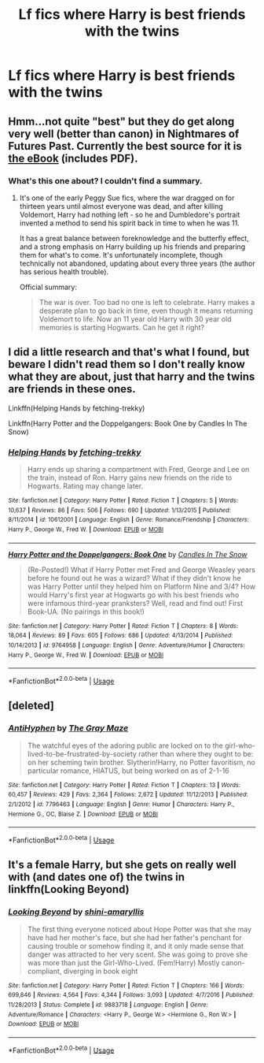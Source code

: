 #+TITLE: Lf fics where Harry is best friends with the twins

* Lf fics where Harry is best friends with the twins
:PROPERTIES:
:Author: afc_otaku
:Score: 15
:DateUnix: 1571216683.0
:DateShort: 2019-Oct-16
:FlairText: Request
:END:

** Hmm...not quite "best" but they do get along very well (better than canon) in Nightmares of Futures Past. Currently the best source for it is [[https://github.com/IntermittentlyRupert/hpnofp-ebook/releases/][the eBook]] (includes PDF).
:PROPERTIES:
:Author: thrawnca
:Score: 3
:DateUnix: 1571230026.0
:DateShort: 2019-Oct-16
:END:

*** What's this one about? I couldn't find a summary.
:PROPERTIES:
:Author: Ithitani
:Score: 2
:DateUnix: 1571245751.0
:DateShort: 2019-Oct-16
:END:

**** It's one of the early Peggy Sue fics, where the war dragged on for thirteen years until almost everyone was dead, and after killing Voldemort, Harry had nothing left - so he and Dumbledore's portrait invented a method to send his spirit back in time to when he was 11.

It has a great balance between foreknowledge and the butterfly effect, and a strong emphasis on Harry building up his friends and preparing them for what's to come. It's unfortunately incomplete, though technically not abandoned, updating about every three years (the author has serious health trouble).

Official summary:

#+begin_quote
  The war is over. Too bad no one is left to celebrate. Harry makes a desperate plan to go back in time, even though it means returning Voldemort to life. Now an 11 year old Harry with 30 year old memories is starting Hogwarts. Can he get it right?
#+end_quote
:PROPERTIES:
:Author: thrawnca
:Score: 3
:DateUnix: 1571254628.0
:DateShort: 2019-Oct-16
:END:


** I did a little research and that's what I found, but beware I didn't read them so I don't really know what they are about, just that harry and the twins are friends in these ones.

Linkffn(Helping Hands by fetching-trekky)

Linkffn(Harry Potter and the Doppelgangers: Book One by Candles In The Snow)
:PROPERTIES:
:Author: YuGonplei
:Score: 2
:DateUnix: 1571239899.0
:DateShort: 2019-Oct-16
:END:

*** [[https://www.fanfiction.net/s/10612001/1/][*/Helping Hands/*]] by [[https://www.fanfiction.net/u/3681745/fetching-trekky][/fetching-trekky/]]

#+begin_quote
  Harry ends up sharing a compartment with Fred, George and Lee on the train, instead of Ron. Harry gains new friends on the ride to Hogwarts. Rating may change later.
#+end_quote

^{/Site/:} ^{fanfiction.net} ^{*|*} ^{/Category/:} ^{Harry} ^{Potter} ^{*|*} ^{/Rated/:} ^{Fiction} ^{T} ^{*|*} ^{/Chapters/:} ^{5} ^{*|*} ^{/Words/:} ^{10,637} ^{*|*} ^{/Reviews/:} ^{86} ^{*|*} ^{/Favs/:} ^{506} ^{*|*} ^{/Follows/:} ^{690} ^{*|*} ^{/Updated/:} ^{1/13/2015} ^{*|*} ^{/Published/:} ^{8/11/2014} ^{*|*} ^{/id/:} ^{10612001} ^{*|*} ^{/Language/:} ^{English} ^{*|*} ^{/Genre/:} ^{Romance/Friendship} ^{*|*} ^{/Characters/:} ^{Harry} ^{P.,} ^{George} ^{W.,} ^{Fred} ^{W.} ^{*|*} ^{/Download/:} ^{[[http://www.ff2ebook.com/old/ffn-bot/index.php?id=10612001&source=ff&filetype=epub][EPUB]]} ^{or} ^{[[http://www.ff2ebook.com/old/ffn-bot/index.php?id=10612001&source=ff&filetype=mobi][MOBI]]}

--------------

[[https://www.fanfiction.net/s/9764958/1/][*/Harry Potter and the Doppelgangers: Book One/*]] by [[https://www.fanfiction.net/u/4507893/Candles-In-The-Snow][/Candles In The Snow/]]

#+begin_quote
  (Re-Posted!) What if Harry Potter met Fred and George Weasley years before he found out he was a wizard? What if they didn't know he was Harry Potter until they helped him on Platform Nine and 3/4? How would Harry's first year at Hogwarts go with his best friends who were infamous third-year pranksters? Well, read and find out! First Book-UA. (No pairings in this book!)
#+end_quote

^{/Site/:} ^{fanfiction.net} ^{*|*} ^{/Category/:} ^{Harry} ^{Potter} ^{*|*} ^{/Rated/:} ^{Fiction} ^{T} ^{*|*} ^{/Chapters/:} ^{8} ^{*|*} ^{/Words/:} ^{18,064} ^{*|*} ^{/Reviews/:} ^{89} ^{*|*} ^{/Favs/:} ^{605} ^{*|*} ^{/Follows/:} ^{686} ^{*|*} ^{/Updated/:} ^{4/13/2014} ^{*|*} ^{/Published/:} ^{10/14/2013} ^{*|*} ^{/id/:} ^{9764958} ^{*|*} ^{/Language/:} ^{English} ^{*|*} ^{/Genre/:} ^{Adventure/Humor} ^{*|*} ^{/Characters/:} ^{Harry} ^{P.,} ^{George} ^{W.,} ^{Fred} ^{W.} ^{*|*} ^{/Download/:} ^{[[http://www.ff2ebook.com/old/ffn-bot/index.php?id=9764958&source=ff&filetype=epub][EPUB]]} ^{or} ^{[[http://www.ff2ebook.com/old/ffn-bot/index.php?id=9764958&source=ff&filetype=mobi][MOBI]]}

--------------

*FanfictionBot*^{2.0.0-beta} | [[https://github.com/tusing/reddit-ffn-bot/wiki/Usage][Usage]]
:PROPERTIES:
:Author: FanfictionBot
:Score: 2
:DateUnix: 1571239927.0
:DateShort: 2019-Oct-16
:END:


** [deleted]
:PROPERTIES:
:Score: 2
:DateUnix: 1571271372.0
:DateShort: 2019-Oct-17
:END:

*** [[https://www.fanfiction.net/s/7796463/1/][*/AntiHyphen/*]] by [[https://www.fanfiction.net/u/1284780/The-Gray-Maze][/The Gray Maze/]]

#+begin_quote
  The watchful eyes of the adoring public are locked on to the girl-who-lived-to-be-frustrated-by-society rather than where they ought to be: on her scheming twin brother. Slytherin!Harry, no Potter favoritism, no particular romance, HIATUS, but being worked on as of 2-1-16
#+end_quote

^{/Site/:} ^{fanfiction.net} ^{*|*} ^{/Category/:} ^{Harry} ^{Potter} ^{*|*} ^{/Rated/:} ^{Fiction} ^{T} ^{*|*} ^{/Chapters/:} ^{13} ^{*|*} ^{/Words/:} ^{60,457} ^{*|*} ^{/Reviews/:} ^{429} ^{*|*} ^{/Favs/:} ^{2,364} ^{*|*} ^{/Follows/:} ^{2,672} ^{*|*} ^{/Updated/:} ^{11/12/2013} ^{*|*} ^{/Published/:} ^{2/1/2012} ^{*|*} ^{/id/:} ^{7796463} ^{*|*} ^{/Language/:} ^{English} ^{*|*} ^{/Genre/:} ^{Humor} ^{*|*} ^{/Characters/:} ^{Harry} ^{P.,} ^{Hermione} ^{G.,} ^{OC,} ^{Blaise} ^{Z.} ^{*|*} ^{/Download/:} ^{[[http://www.ff2ebook.com/old/ffn-bot/index.php?id=7796463&source=ff&filetype=epub][EPUB]]} ^{or} ^{[[http://www.ff2ebook.com/old/ffn-bot/index.php?id=7796463&source=ff&filetype=mobi][MOBI]]}

--------------

*FanfictionBot*^{2.0.0-beta} | [[https://github.com/tusing/reddit-ffn-bot/wiki/Usage][Usage]]
:PROPERTIES:
:Author: FanfictionBot
:Score: 1
:DateUnix: 1571271391.0
:DateShort: 2019-Oct-17
:END:


** It's a female Harry, but she gets on really well with (and dates one of) the twins in linkffn(Looking Beyond)
:PROPERTIES:
:Author: machjacob51141
:Score: 1
:DateUnix: 1571343761.0
:DateShort: 2019-Oct-17
:END:

*** [[https://www.fanfiction.net/s/9883718/1/][*/Looking Beyond/*]] by [[https://www.fanfiction.net/u/2203037/shini-amaryllis][/shini-amaryllis/]]

#+begin_quote
  The first thing everyone noticed about Hope Potter was that she may have had her mother's face, but she had her father's penchant for causing trouble or somehow finding it, and it only made sense that danger was attracted to her very scent. She was going to prove she was more than just the Girl-Who-Lived. (Fem!Harry) Mostly canon-compliant, diverging in book eight
#+end_quote

^{/Site/:} ^{fanfiction.net} ^{*|*} ^{/Category/:} ^{Harry} ^{Potter} ^{*|*} ^{/Rated/:} ^{Fiction} ^{T} ^{*|*} ^{/Chapters/:} ^{166} ^{*|*} ^{/Words/:} ^{699,846} ^{*|*} ^{/Reviews/:} ^{4,564} ^{*|*} ^{/Favs/:} ^{4,344} ^{*|*} ^{/Follows/:} ^{3,093} ^{*|*} ^{/Updated/:} ^{4/7/2016} ^{*|*} ^{/Published/:} ^{11/28/2013} ^{*|*} ^{/Status/:} ^{Complete} ^{*|*} ^{/id/:} ^{9883718} ^{*|*} ^{/Language/:} ^{English} ^{*|*} ^{/Genre/:} ^{Adventure/Romance} ^{*|*} ^{/Characters/:} ^{<Harry} ^{P.,} ^{George} ^{W.>} ^{<Hermione} ^{G.,} ^{Ron} ^{W.>} ^{*|*} ^{/Download/:} ^{[[http://www.ff2ebook.com/old/ffn-bot/index.php?id=9883718&source=ff&filetype=epub][EPUB]]} ^{or} ^{[[http://www.ff2ebook.com/old/ffn-bot/index.php?id=9883718&source=ff&filetype=mobi][MOBI]]}

--------------

*FanfictionBot*^{2.0.0-beta} | [[https://github.com/tusing/reddit-ffn-bot/wiki/Usage][Usage]]
:PROPERTIES:
:Author: FanfictionBot
:Score: 1
:DateUnix: 1571343769.0
:DateShort: 2019-Oct-17
:END:
